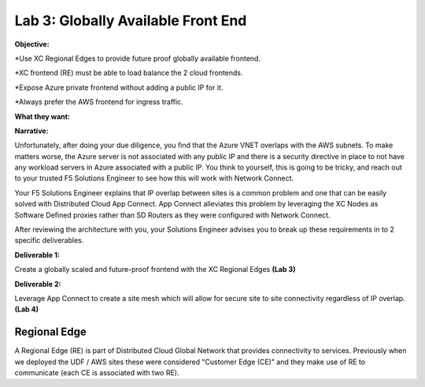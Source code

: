 Lab 3: Globally Available Front End 
================================================
**Objective:**

*Use XC Regional Edges to provide future proof globally available frontend.

*XC frontend (RE) must be able to load balance the 2 cloud frontends. 

*Expose Azure private frontend without adding a public IP for it. 

*Always prefer the AWS frontend for ingress traffic. 

**What they want:**

.. image:: ../images/lab3bizreq1.png

**Narrative:**

Unfortunately, after doing your due diligence, you find that the Azure VNET overlaps with the AWS subnets. To make matters worse, 
the Azure server is not associated with any public IP and there is a security directive in place to not have any workload servers in Azure associated with a public IP. 
You think to yourself, this is going to be tricky, and reach out to your trusted F5 Solutions Engineer to see how this will work with Network Connect. 

Your F5 Solutions Engineer explains that IP overlap between sites is a common problem and one that can be easily solved with Distributed Cloud App Connect. 
App Connect alleviates this problem by leveraging the XC Nodes as Software Defined proxies rather than SD Routers as they were configured with Network Connect.   

After reviewing the architecture with you, your Solutions Engineer advises you to break up these requirements in to 2 specific deliverables. 

**Deliverable 1:**

Create a globally scaled and future-proof frontend with the XC Regional Edges **(Lab 3)**

.. image:: ../images/lab3.png


**Deliverable 2:**

Leverage App Connect to create a site mesh which will allow for secure site to site connectivity regardless of IP overlap. **(Lab 4)**

.. image:: ../images/lab4.png


Regional Edge
~~~~~~~~~~~~~

A Regional Edge (RE) is part of Distributed Cloud Global Network that provides connectivity 
to services.  Previously when we deployed the UDF / AWS sites these were considered
"Customer Edge (CE)" and they make use of RE to communicate (each CE is associated with 
two RE).



















 










 









